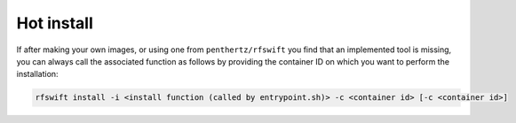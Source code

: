 .. _hot_install:

Hot install
============

If after making your own images, or using one from ``penthertz/rfswift`` you find that an implemented tool is missing, you can always call the associated function as follows by providing the container ID on which you want to perform the installation:

.. code-block:: bash

	rfswift install -i <install function (called by entrypoint.sh)> -c <container id> [-c <container id>]


.. tips::

   This command may be perfect if by anychance you want to install GPU dependencies to finally us it.